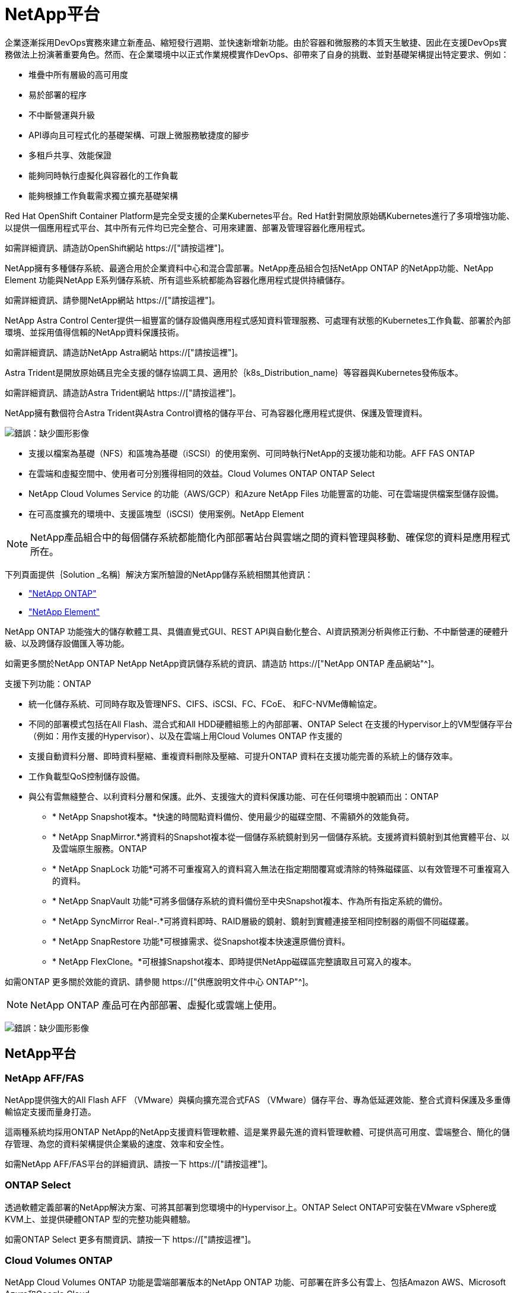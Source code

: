 = NetApp平台
:allow-uri-read: 


企業逐漸採用DevOps實務來建立新產品、縮短發行週期、並快速新增新功能。由於容器和微服務的本質天生敏捷、因此在支援DevOps實務做法上扮演著重要角色。然而、在企業環境中以正式作業規模實作DevOps、卻帶來了自身的挑戰、並對基礎架構提出特定要求、例如：

* 堆疊中所有層級的高可用度
* 易於部署的程序
* 不中斷營運與升級
* API導向且可程式化的基礎架構、可跟上微服務敏捷度的腳步
* 多租戶共享、效能保證
* 能夠同時執行虛擬化與容器化的工作負載
* 能夠根據工作負載需求獨立擴充基礎架構


Red Hat OpenShift Container Platform是完全受支援的企業Kubernetes平台。Red Hat針對開放原始碼Kubernetes進行了多項增強功能、以提供一個應用程式平台、其中所有元件均已完全整合、可用來建置、部署及管理容器化應用程式。

如需詳細資訊、請造訪OpenShift網站 https://["請按這裡"]。

NetApp擁有多種儲存系統、最適合用於企業資料中心和混合雲部署。NetApp產品組合包括NetApp ONTAP 的NetApp功能、NetApp Element 功能與NetApp E系列儲存系統、所有這些系統都能為容器化應用程式提供持續儲存。

如需詳細資訊、請參閱NetApp網站 https://["請按這裡"]。

NetApp Astra Control Center提供一組豐富的儲存設備與應用程式感知資料管理服務、可處理有狀態的Kubernetes工作負載、部署於內部環境、並採用值得信賴的NetApp資料保護技術。

如需詳細資訊、請造訪NetApp Astra網站 https://["請按這裡"]。

Astra Trident是開放原始碼且完全支援的儲存協調工具、適用於｛k8s_Distribution_name｝等容器與Kubernetes發佈版本。

如需詳細資訊、請造訪Astra Trident網站 https://["請按這裡"]。

[role="normal"]
NetApp擁有數個符合Astra Trident與Astra Control資格的儲存平台、可為容器化應用程式提供、保護及管理資料。

image:redhat_openshift_image43.png["錯誤：缺少圖形影像"]

* 支援以檔案為基礎（NFS）和區塊為基礎（iSCSI）的使用案例、可同時執行NetApp的支援功能和功能。AFF FAS ONTAP
* 在雲端和虛擬空間中、使用者可分別獲得相同的效益。Cloud Volumes ONTAP ONTAP Select
* NetApp Cloud Volumes Service 的功能（AWS/GCP）和Azure NetApp Files 功能豐富的功能、可在雲端提供檔案型儲存設備。


* 在可高度擴充的環境中、支援區塊型（iSCSI）使用案例。NetApp Element



NOTE: NetApp產品組合中的每個儲存系統都能簡化內部部署站台與雲端之間的資料管理與移動、確保您的資料是應用程式所在。

下列頁面提供｛Solution _名稱｝解決方案所驗證的NetApp儲存系統相關其他資訊：

* link:{ontap_page_link}["NetApp ONTAP"]


* link:{element_page_link}["NetApp Element"]


[role="normal"]
NetApp ONTAP 功能強大的儲存軟體工具、具備直覺式GUI、REST API與自動化整合、AI資訊預測分析與修正行動、不中斷營運的硬體升級、以及跨儲存設備匯入等功能。

如需更多關於NetApp ONTAP NetApp NetApp資訊儲存系統的資訊、請造訪 https://["NetApp ONTAP 產品網站"^]。

支援下列功能：ONTAP

* 統一化儲存系統、可同時存取及管理NFS、CIFS、iSCSI、FC、FCoE、 和FC-NVMe傳輸協定。
* 不同的部署模式包括在All Flash、混合式和All HDD硬體組態上的內部部署、ONTAP Select 在支援的Hypervisor上的VM型儲存平台（例如：用作支援的Hypervisor）、以及在雲端上用Cloud Volumes ONTAP 作支援的
* 支援自動資料分層、即時資料壓縮、重複資料刪除及壓縮、可提升ONTAP 資料在支援功能完善的系統上的儲存效率。
* 工作負載型QoS控制儲存設備。
* 與公有雲無縫整合、以利資料分層和保護。此外、支援強大的資料保護功能、可在任何環境中脫穎而出：ONTAP
+
** * NetApp Snapshot複本。*快速的時間點資料備份、使用最少的磁碟空間、不需額外的效能負荷。
** * NetApp SnapMirror.*將資料的Snapshot複本從一個儲存系統鏡射到另一個儲存系統。支援將資料鏡射到其他實體平台、以及雲端原生服務。ONTAP
** * NetApp SnapLock 功能*可將不可重複寫入的資料寫入無法在指定期間覆寫或清除的特殊磁碟區、以有效管理不可重複寫入的資料。
** * NetApp SnapVault 功能*可將多個儲存系統的資料備份至中央Snapshot複本、作為所有指定系統的備份。
** * NetApp SyncMirror Real-.*可將資料即時、RAID層級的鏡射、鏡射到實體連接至相同控制器的兩個不同磁碟叢。
** * NetApp SnapRestore 功能*可根據需求、從Snapshot複本快速還原備份資料。
** * NetApp FlexClone。*可根據Snapshot複本、即時提供NetApp磁碟區完整讀取且可寫入的複本。




如需ONTAP 更多關於效能的資訊、請參閱 https://["供應說明文件中心 ONTAP"^]。


NOTE: NetApp ONTAP 產品可在內部部署、虛擬化或雲端上使用。

image:redhat_openshift_image35.png["錯誤：缺少圖形影像"]



== NetApp平台



=== NetApp AFF/FAS

NetApp提供強大的All Flash AFF （VMware）與橫向擴充混合式FAS （VMware）儲存平台、專為低延遲效能、整合式資料保護及多重傳輸協定支援而量身打造。

這兩種系統均採用ONTAP NetApp的NetApp支援資料管理軟體、這是業界最先進的資料管理軟體、可提供高可用度、雲端整合、簡化的儲存管理、為您的資料架構提供企業級的速度、效率和安全性。

如需NetApp AFF/FAS平台的詳細資訊、請按一下 https://["請按這裡"]。



=== ONTAP Select

透過軟體定義部署的NetApp解決方案、可將其部署到您環境中的Hypervisor上。ONTAP Select ONTAP可安裝在VMware vSphere或KVM上、並提供硬體ONTAP 型的完整功能與體驗。

如需ONTAP Select 更多有關資訊、請按一下 https://["請按這裡"]。



=== Cloud Volumes ONTAP

NetApp Cloud Volumes ONTAP 功能是雲端部署版本的NetApp ONTAP 功能、可部署在許多公有雲上、包括Amazon AWS、Microsoft Azure和Google Cloud。

如需Cloud Volumes ONTAP 更多有關資訊、請按一下 https://["請按這裡"]。

[role="normal"]
NetApp提供多種產品來協助您協調、管理、保護及移轉狀態化容器化應用程式及其資料。

image:devops_with_netapp_image1.jpg["錯誤：缺少圖形影像"]

NetApp Astra Control提供豐富的儲存設備與應用程式感知資料管理服務、適用於狀態明確的Kubernetes工作負載、採用NetApp資料保護技術。Astra Control Service可支援雲端原生Kubernetes部署中的狀態工作負載。Astra Control Center可支援企業Kubernetes平台（例如｛k8s_distribution_name｝）內部部署中的狀態工作負載。如需詳細資訊、請參閱NetApp Astra Control網站 https://["請按這裡"]。

NetApp Astra Trident是開放原始碼且完全支援的儲存協調工具、適用於｛k8s_Distribution_name｝等容器與Kubernetes發佈版本。如需詳細資訊、請造訪Astra Trident網站 https://["請按這裡"]。

下列頁面提供更多有關已通過｛Solution _名稱｝解決方案中應用程式與持續儲存管理驗證的NetApp產品資訊：

* link:{astra_control_overview_page_link}["NetApp Astra控制中心"]
* link:{trident_overview_page_link}["NetApp Astra Trident"]


[role="normal"]
NetApp Astra Control Center提供豐富的儲存設備與應用程式感知資料管理服務、適用於部署在內部部署環境中且採用NetApp資料保護技術的狀態式Kubernetes工作負載。

image:redhat_openshift_image44.png["錯誤：缺少圖形影像"]

NetApp Astra Control Center可安裝在｛k8s_distribution_name｝叢集上、該叢集已部署Astra Trident Storage Orchestrator、並已設定儲存類別和儲存後端、以供NetApp ONTAP orsname儲存系統使用。

如需Astra Trident的詳細資訊、請參閱 link:dwn_overview_trident.html["本文檔"^]。

在雲端連線的環境中、Astra Control Center會使用Cloud Insights 效益技術來提供進階監控和遙測功能。如果沒有支援功能、則可透過開放式指標端點、將有限的監控和遙測（7天的數據價值）匯出至Kubernetes原生監控工具（Prometheus和Grafana）Cloud Insights 。

Astra Control Center已完全整合至NetApp AutoSupport 的整套功能和Active IQ 功能、可為使用者提供支援、協助疑難排解、以及顯示使用統計資料。

除了Astra Control Center的付費版本、我們也提供90天的評估授權。評估版本可透過電子郵件和社群（Slack通路）獲得支援。客戶可以存取這些和其他知識庫文章、以及產品內建支援儀表板所提供的文件。

若要深入瞭解Astra產品組合、請造訪 link:https://cloud.netapp.com/astra["Astra網站"^]。

[role="normal"]
Astra Trident是開放原始碼且完全支援的儲存協調工具、適用於｛k8s_Distribution_name｝等容器與Kubernetes發佈版本。Trident可搭配整個NetApp儲存產品組合（包括NetApp ONTAP 的整套和Element儲存系統）使用、也支援NFS和iSCSI連線。Trident可讓終端使用者從NetApp儲存系統配置及管理儲存設備、而無需儲存管理員介入、進而加速DevOps工作流程。

系統管理員可根據專案需求和儲存系統模型來設定多個儲存後端、以啟用進階儲存功能、包括壓縮、特定磁碟類型或QoS層級、以保證特定層級的效能。定義後端後端之後、開發人員可在專案中使用這些後端來建立持續磁碟區宣告（PVCS）、並視需要將持續儲存附加至容器。

image:redhat_openshift_image2.png["錯誤：缺少圖形影像"]

Astra Trident的開發週期很快、就像Kubernetes一樣、每年發行四次。

最新版的Astra Trident於2022年4月推出22.04版。支援對照表、顯示哪些版本的Trident已通過測試、可找到Kubernetes經銷產品 https://["請按這裡"]。

從20.04版本開始、Trident設定由Trident操作員執行。營運者讓大規模部署變得更簡單、並提供額外支援、包括在Trident安裝過程中部署的Pod自我修復。

有了21.01版、我們提供了Helm圖表、方便您安裝Trident操作員。
